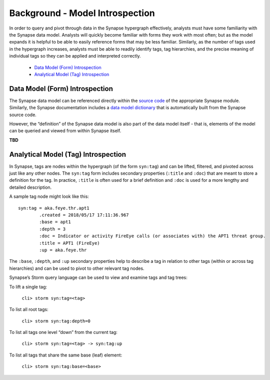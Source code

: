 
Background - Model Introspection
================================

In order to query and pivot through data in the Synapse hypergraph effectively, analysts must have some familiarity with the Synapse data model. Analysts will quickly become familiar with forms they work with most often; but as the model expands it is helpful to be able to easily reference forms that may be less familiar. Similarly, as the number of tags used in the hypergraph increases, analysts must be able to readily identify tags, tag hierarchies, and the precise meaning of individual tags so they can be applied and interpreted correctly.

  * `Data Model (Form) Introspection`_
  * `Analytical Model (Tag) Introspection`_

Data Model (Form) Introspection
-------------------------------

The Synapse data model can be referenced directly within the `source code`_ of the appropriate Synapse module. Similarly, the Synapse documentation includes a `data model dictionary`_ that is automatically built from the Synapse source code.

However, the “definition” of the Synapse data model is also part of the data model itself - that is, elements of the model can be queried and viewed from within Synapse itself.

**TBD**

Analytical Model (Tag) Introspection
------------------------------------

In Synapse, tags are nodes within the hypergraph (of the form ``syn:tag``) and can be lifted, filtered, and pivoted across just like any other nodes. The ``syn:tag`` form includes secondary properties (``:title`` and ``:doc``) that are meant to store a definition for the tag. In practice, ``:title`` is often used for a brief definition and ``:doc`` is used for a more lengthy and detailed description.

A sample tag node might look like this:

::

  syn:tag = aka.feye.thr.apt1
          .created = 2018/05/17 17:11:36.967
          :base = apt1
          :depth = 3
          :doc = Indicator or activity FireEye calls (or associates with) the APT1 threat group.
          :title = APT1 (FireEye)
          :up = aka.feye.thr

The ``:base``, ``:depth``, and ``:up`` secondary properties help to describe a tag in relation to other tags (within or across tag hierarchies) and can be used to pivot to other relevant tag nodes.

Synapse’s Storm query language can be used to view and examine tags and tag trees:

To lift a single tag:

    ``cli> storm syn:tag=<tag>``

To list all root tags:

    ``cli> storm syn:tag:depth=0``

To list all tags one level “down” from the current tag:

    ``cli> storm syn:tag=<tag> -> syn:tag:up``

To list all tags that share the same base (leaf) element:

    ``cli> storm syn:tag:base=<base>``


.. _`source code`: 
.. _`data model dictionary`: ../../datamodel.html
